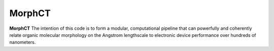 MorphCT
=======

**MorphCT** The intention of this code is to form a modular, computational pipeline that can powerfully and coherently relate organic molecular morphology on the Angstrom lengthscale to electronic device performance over hundreds of nanometers.
